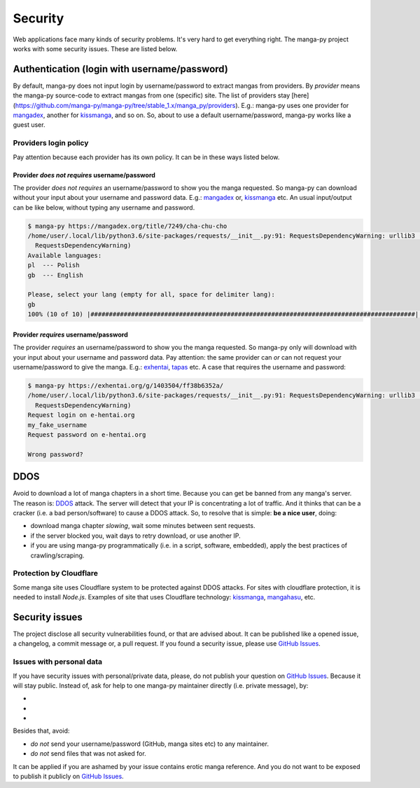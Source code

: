 Security
========

Web applications face many kinds of security problems.
It's very hard to get everything right.
The manga-py project works with some security issues.
These are listed below.

Authentication (login with username/password)
---------------------------------------------

By default, manga-py does not input login by username/password to extract mangas from providers.
By *provider* means the manga-py source-code to extract mangas from one (specific) site.
The list of providers stay [here](https://github.com/manga-py/manga-py/tree/stable_1.x/manga_py/providers).
E.g.: manga-py uses one provider for `mangadex`_, another for `kissmanga`_, and so on.
So, about to use a default username/password, manga-py works like a guest user.

Providers login policy 
+++++++++++++++++++++++

Pay attention because each provider has its own policy.
It can be in these ways listed below.

Provider *does not requires* username/password
______________________________________________

The provider *does not requires* an username/password to show you the manga requested.
So manga-py can download without your input about your username and password data.
E.g.: `mangadex`_ or, `kissmanga`_ etc.
An usual input/output can be like below, without typing any username and password.

.. code:: bash

    $ manga-py https://mangadex.org/title/7249/cha-chu-cho
    /home/user/.local/lib/python3.6/site-packages/requests/__init__.py:91: RequestsDependencyWarning: urllib3 (1.25.2) or chardet (3.0.4) doesn't match a supported version!
      RequestsDependencyWarning)
    Available languages:
    pl	--- Polish
    gb	--- English
    
    Please, select your lang (empty for all, space for delimiter lang):
    gb
    100% (10 of 10) |########################################################################################| Elapsed Time: 0:00:06 Time:  0:00:06
     
Provider *requires* username/password
_____________________________________

The provider *requires* an username/password to show you the manga requested.
So manga-py only will download with your input about your username and password data.
Pay attention: the same provider can *or* can not request your username/password to give the manga.
E.g.: `exhentai`_, `tapas`_ etc.
A case that requires the username and password:

.. code:: bash
    
    $ manga-py https://exhentai.org/g/1403504/ff38b6352a/
    /home/user/.local/lib/python3.6/site-packages/requests/__init__.py:91: RequestsDependencyWarning: urllib3 (1.25.2) or chardet (3.0.4) doesn't match a supported version!
      RequestsDependencyWarning)
    Request login on e-hentai.org
    my_fake_username    
    Request password on e-hentai.org
    
    Wrong password?
    
DDOS 
----

Avoid to download a lot of manga chapters in a short time.
Because you can get be banned from any manga's server.
The reason is: `DDOS`_ attack.
The server will detect that your IP is concentrating a lot of traffic.
And it thinks that can be a cracker (i.e. a bad person/software) to cause a DDOS attack.
So, to resolve that is simple: **be a nice user**, doing:

- download manga chapter *slowing*, wait some minutes between sent requests.
- if the server blocked you, wait days to retry download, or use another IP.
- if you are using manga-py programmatically (i.e. in a script, software, embedded), apply the best practices of crawling/scraping.

Protection by Cloudflare
++++++++++++++++++++++++

Some manga site uses Cloudflare system to be protected against DDOS attacks.
For sites with cloudflare protection, it is needed to install `Node.js`.
Examples of site that uses Cloudflare technology: `kissmanga`_, `mangahasu`_, etc.

Security issues
---------------

The project disclose all security vulnerabilities found, or that are advised about.
It can be published like a opened issue, a changelog, a commit message or, a pull request.
If you found a security issue, please use `GitHub Issues`_.

Issues with personal data
+++++++++++++++++++++++++

If you have security issues with personal/private data, please, do not publish your question on `GitHub Issues`_.
Because it will stay public.
Instead of, ask for help to one manga-py maintainer directly (i.e. private message), by:

- .. todo [EMAIL]
- .. todo [DISCORD]
- .. todo [ANY PRIVATE MESSAGE]

Besides that, avoid:

- *do not* send your username/password (GitHub, manga sites etc) to any maintainer.
- *do not* send files that was not asked for.

It can be applied if you are ashamed by your issue contains erotic manga reference.
And you do not want to be exposed to publish it publicly on `GitHub Issues`_.

.. _`mangadex`: https://mangadex.org/
.. _`kissmanga`: https://kissmanga.com/
.. _`mangahasu`: https://mangahasu.se/
.. _`exhentai`: https://exhentai.org/
.. _`tapas`: https://tapas.io/
.. _`DDOS`: https://en.wikipedia.org/wiki/Denial-of-service_attack
.. _`GitHub Issues`: https://github.com/manga-py/manga-py/issues
